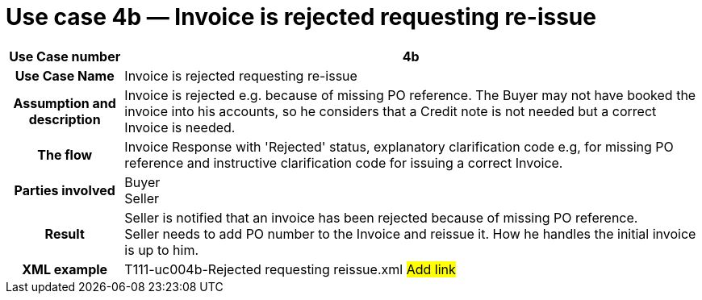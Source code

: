 [[use-case-4b-invoice-is-rejected-requesting-re-issue]]
= Use case 4b — Invoice is rejected requesting re-issue

[cols="1h,5",options="header"]
|====
|Use Case number |4b
|Use Case Name |Invoice is rejected requesting re-issue
|Assumption and description |Invoice is rejected e.g. because of missing PO reference.
The Buyer may not have booked the invoice into his accounts, so he considers that a Credit note is not needed but a correct Invoice is needed.
|The flow |Invoice Response with 'Rejected' status, explanatory clarification code e.g, for missing PO reference and instructive clarification code for issuing a correct Invoice.
|Parties involved |Buyer +
Seller
|Result |Seller is notified that an invoice has been rejected because of missing PO reference. +
Seller needs to add PO number to the Invoice and reissue it.
How he handles the initial invoice is up to him.
|XML example |T111-uc004b-Rejected requesting reissue.xml #Add link#
|====
